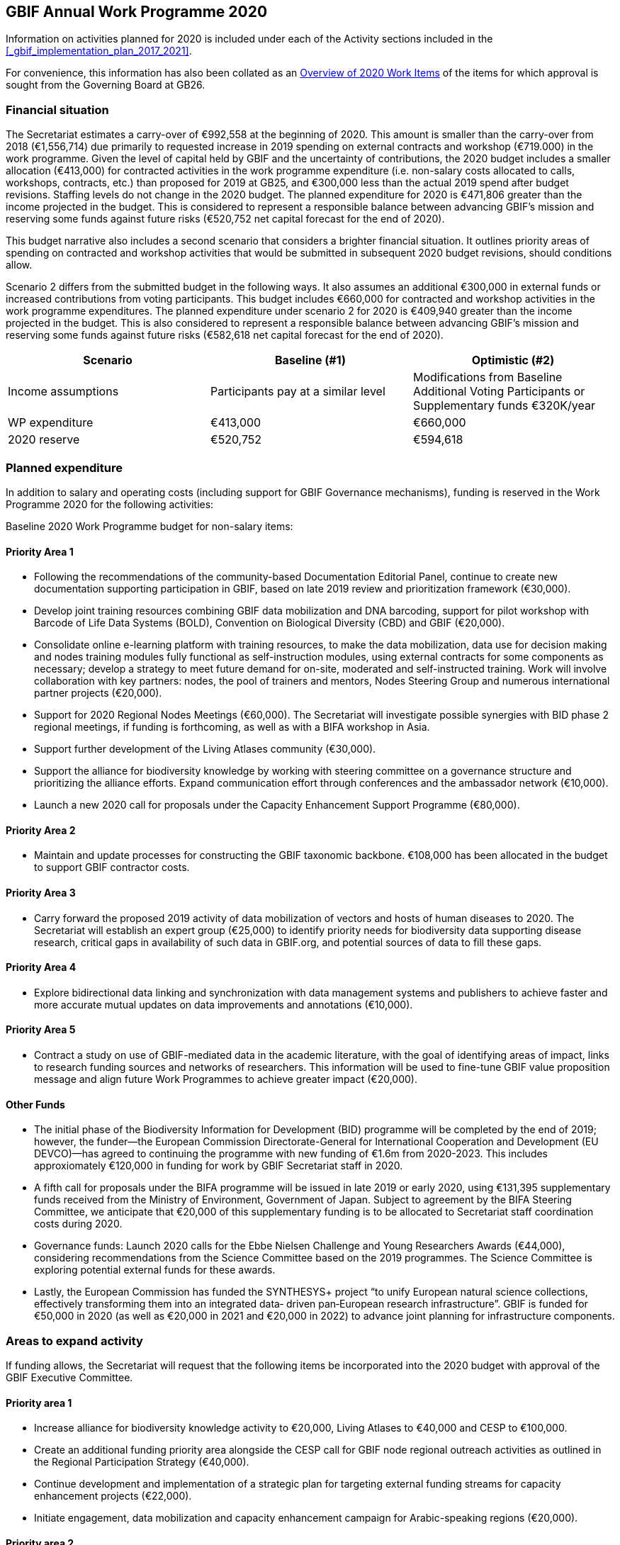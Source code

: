 == GBIF Annual Work Programme 2020

Information on activities planned for 2020 is included under each of the Activity sections included in the <<_gbif_implementation_plan_2017_2021>>.

For convenience, this information has also been collated as an <<_overview_of_2020_work_items>> of the items for which approval is sought from the Governing Board at GB26.

=== Financial situation

The Secretariat estimates a carry-over of €992,558 at the beginning of 2020. This amount is smaller than the carry-over from 2018 (€1,556,714) due primarily to requested increase in 2019 spending on external contracts and workshop (€719.000) in the work programme. Given the level of capital held by GBIF and the uncertainty of contributions, the 2020 budget includes a smaller allocation (€413,000) for contracted activities in the work programme expenditure (i.e. non-salary costs allocated to calls, workshops, contracts, etc.) than proposed for 2019 at GB25, and €300,000 less than the actual 2019 spend after budget revisions. Staffing levels do not change in the 2020 budget. The planned expenditure for 2020 is €471,806 greater than the income projected in the budget. This is considered to represent a responsible balance between advancing GBIF’s mission and reserving some funds against future risks (€520,752 net capital forecast for the end of 2020).

This budget narrative also includes a second scenario that considers a brighter financial situation. It outlines priority areas of spending on contracted and workshop activities that would be submitted in subsequent 2020 budget revisions, should conditions allow. 

Scenario 2 differs from the submitted budget in the following ways.  It also assumes an additional €300,000 in external funds or increased contributions from voting participants. This budget includes €660,000 for contracted and workshop activities in the work programme expenditures. The planned expenditure under scenario 2 for 2020 is €409,940 greater than the income projected in the budget. This is also considered to represent a responsible balance between advancing GBIF’s mission and reserving some funds against future risks (€582,618 net capital forecast for the end of 2020).

|=== 
| Scenario | Baseline (#1) | Optimistic (#2)

.<| Income assumptions 
.<| Participants pay at a similar level 
.<| Modifications from Baseline +
Additional Voting Participants or Supplementary funds €320K/year

| WP expenditure 
>| €413,000 
>| €660,000

| 2020 reserve
>| €520,752 
>| €594,618

|===

=== Planned expenditure

In addition to salary and operating costs (including support for GBIF Governance mechanisms), funding is reserved in the Work Programme 2020 for the following activities:

Baseline 2020 Work Programme budget for non-salary items:

==== Priority Area 1

* Following the recommendations of the community-based Documentation Editorial Panel, continue to create new documentation supporting participation in GBIF, based on late 2019 review and prioritization framework (€30,000).
* Develop joint training resources combining GBIF data mobilization and DNA barcoding, support for pilot workshop with Barcode of Life Data Systems (BOLD), Convention on Biological Diversity (CBD) and GBIF (€20,000).
* Consolidate online e-learning platform with training resources, to make the data mobilization, data use for decision making and nodes training modules fully functional as self-instruction modules, using external contracts for some components as necessary; develop a strategy to meet future demand for on-site, moderated and self-instructed training. Work will involve collaboration with key partners: nodes, the pool of trainers and mentors, Nodes Steering Group and numerous international partner projects (€20,000).
* Support for 2020 Regional Nodes Meetings (€60,000). The Secretariat will investigate possible synergies with BID phase 2 regional meetings, if funding is forthcoming, as well as with a BIFA workshop in Asia.
* Support further development of the Living Atlases community (€30,000).
* Support the alliance for biodiversity knowledge by working with steering committee on a governance structure and prioritizing the alliance efforts. Expand communication effort through conferences and the ambassador network (€10,000).
* Launch a new 2020 call for proposals under the Capacity Enhancement Support Programme (€80,000).

==== Priority Area 2
* Maintain and update processes for constructing the GBIF taxonomic backbone. €108,000 has been allocated in the budget to support GBIF contractor costs.

==== Priority Area 3
* Carry forward the proposed 2019 activity of data mobilization of vectors and hosts of human diseases to 2020. The Secretariat will establish an expert group (€25,000) to identify priority needs for biodiversity data supporting disease research, critical gaps in availability of such data in GBIF.org, and potential sources of data to fill these gaps.

==== Priority Area 4
* Explore bidirectional data linking and synchronization with data management systems and publishers to achieve faster and more accurate mutual updates on data improvements and annotations (€10,000).

==== Priority Area 5
* Contract a study on use of GBIF-mediated data in the academic literature, with the goal of identifying areas of impact, links to research funding sources and networks of researchers. This information will be used to fine-tune GBIF value proposition message and align future Work Programmes to achieve greater impact (€20,000).

==== Other Funds
* The initial phase of the Biodiversity Information for Development (BID) programme will be completed by the end of 2019; however, the funder—the European Commission Directorate-General for International Cooperation and Development (EU DEVCO)—has agreed to continuing the programme with new funding of €1.6m from 2020-2023.  This includes approxiomately €120,000 in funding for work by GBIF Secretariat staff in 2020.

* A fifth call for proposals under the BIFA programme will be issued in late 2019 or early 2020, using €131,395 supplementary funds received from the Ministry of Environment, Government of Japan. Subject to agreement by the BIFA Steering Committee, we anticipate that €20,000 of this supplementary funding is to be allocated to Secretariat staff coordination costs during 2020.

* Governance funds: Launch 2020 calls for the Ebbe Nielsen Challenge and Young Researchers Awards (€44,000), considering recommendations from the Science Committee based on the 2019 programmes. The Science Committee is exploring potential external funds for these awards.

* Lastly, the European Commission has funded the SYNTHESYS+ project “to unify European natural science collections, effectively transforming them into an integrated data‐ driven pan‐European research infrastructure”. GBIF is funded for €50,000 in 2020 (as well as €20,000 in 2021 and €20,000 in 2022) to advance joint planning for infrastructure components. 

=== Areas to expand activity

If funding allows, the Secretariat will request that the following items be incorporated into the 2020 budget with approval of the GBIF Executive Committee.

==== Priority area 1
*	Increase alliance for biodiversity knowledge activity to €20,000, Living Atlases to €40,000 and CESP to €100,000.
*	Create an additional funding priority area alongside the CESP call for GBIF node regional outreach activities as outlined in the Regional Participation Strategy (€40,000). 
*	Continue development and implementation of a strategic plan for targeting external funding streams for capacity enhancement projects (€22,000). 
*	Initiate engagement, data mobilization and capacity enhancement campaign for Arabic-speaking regions (€20,000).

==== Priority area 2
*	Redesign the GBIF Integrated Publishing Toolkit (IPT) to support emerging data standards, explore integrations with quality control routines and to address infrastructural needs (ability to install locally, use a GBIF hosted solution or connect to a third-party repository). If funds allow €50,000 for an external contractor.

==== Priority area 4
*	Increase bidirectional linking activity to €20,000.

==== Priority area 5
*	Engage with academic based projects that use or could use better GBIF data in their pipelines and protocols. If funding allows hold a workshop to stimulate use (€25,000).
*	Hackathon and workshop to align GBIF with post-2020 Biodiversity Framework (€40,000). The event would develop tools from CESP-CHM project to improve links to data from GBIF.

=== Secretariat staffing

Staffing levels will remain the same in 2020 with the  increases in recent years have enabled the Secretariat to maintain an increasing level of service. We currently have 27 staff (three of whom work part-time) and are in the process of recruiting an additional informatics position. In addition to the Director and Deputy Director, the Secretariat is now structured as four teams, as follows:

* Participation and Engagement (seven staff)
* Data Products (four staff)
* Informatics (seven staff, one contractor, one additional staff position to be filled)
* Administration (six staff, plus student support)

All staff work towards accomplishing the goals of the five Priority Areas in the 2017-2021 Strategic Plan, with most staff working towards multiple areas. 

=== Overview of 2020 Work Items

This following is a summary of all 2020 Work Items proposed in the 2020 update of the Implementation Plan below. It is intended to summarize the work items for which approval is sought from the Governing Board at GB26. Accordingly, it does not include the additional commitments made and reported by Participants. 

==== Activity 1a - Focus on people
* Explore possibilities of providing citation tracking from dataset level to individual level. Provide ability to claim one’s data and promote use; explore building on the example of ‘Bloodhound tracker’ and moving it into core GBIF operations.
* Clearly communicate and demonstrate the benefits of ORCID use through citation tracking.
* Pending a decision on continuing the GBIF Community Forum, take steps to improve interactive engagement with the broader GBIF community, considering the views gathered during the 2019 survey.

==== Activity 1b - Strengthen skills
* Develop joint training resources combining GBIF data mobilization and DNA barcoding, and support pilot workshop with BOLD, CBD and GBIF (€20,000). 
* Explore opportunities for additional training workshops on data use for decision making.
* The BioDATA project will continue to train students in Armenia and in Ukraine in 2020, and plans for BioDATA II project are in place to further increase the geographic coverage in Northern and Central Asia and Southern Caucasus.
* Following the recommendations of the community-based Documentation Editorial Panel, continue to commission new documentation, based on late 2019 review and prioritization framework (€30,000).
* Consolidate online e-learning platform with training resources, to make the modules on data mobilization, data use for decision making and nodes training fully functional as self-instruction modules. Use external contracts for some components as necessary. Develop a strategy to meet future demand for on-site, moderated and self-instructed training. Work in collaboration with key partners, including GBIF nodes, the pool of volunteer trainers and mentors, Nodes Steering Group and numerous international partner projects (€20,000).

==== Activity 1c - Equip Participant nodes
* Support for 2020 Regional Nodes Meetings (€60,000). The Secretariat will investigate possible synergies with BID phase 2 regional meetings, as well as with a BIFA workshop in Asia.
* The Secretariat will continue enhancing guidance documentation for nodes. This guidance will incorporate priorities in data mobilization, gap filling, private-sector engagement and products from CESP projects.
* The Secretariat will design and implement user interfaces and services necessary to support simple hosted portals. The initial deployment will be of the BID programme portal followed by exploration of country portals and an exemplar virtual natural history collection. Discussions will determine whether such services should be restricted to Voting Participant countries and/or institutions that contribute a fee to create institutional portals.
* Continue conversations to align codebases and infrastructure with ALA, iDigBio, DiSSCo and other potential partners. The alliance for biodiversity knowledge will be used as a platform for some of these interactions.
* Support further development of the Living Atlases community (minimum €30,000).
* Consolidate Biodiversity Open Data Ambassador programme with issuing of digital badges, listing ambassadors on country pages and capturing feedback on promotion of GBIF at events.

==== Activity 1d - Equip data publishers
* Promote wider editing of the GBIF registry and the shared help desk activities; including node staff initiating and diagnosing dataset crawling / ingestion.
* Complete implementation (if not finished in 2019) and develop processes to allow open editing of shared vocabularies used in data interpretations of the GBIF ingestion pipelines (e.g. habitat types, occurrence status, etc…).
* Create system of list management, similar to bulk email, to communicate to a larger section of the GBIF community for compliance and notifications. This includes a twice-yearly mandatory communication with data publishers in compliance with General Data Protection Regulation (GDPR: EU privacy regulations) and explore services for publishers to opt-in to receive push notifications for new citations.
* Provide comprehensive guidance and support services to lower the technical threshold of data-hosting options. Clearly document the benefits and implications of each option including aspects of operational cost, deployment model (local/cloud/GBIF-provided) and expectation of users. Use of volunteer mentors will be promoted to enhance help desk services.

==== Activity 1e - Expand national participation
* The GBIF Secretariat will continue to identify funding opportunities for regional engagement, including inviting observers to regional node meetings. If budget allows, it will create a specific funding priority area alongside the 2020 CESP call for GBIF regional outreach activities, as outlined in regional participation strategies developed across the network.
* The Secretariat will develop and implement engagement, data-mobilization and capacity-enhancement plans for greater participation in all global regions, with an emphasis on the underrepresented areas. This effort will be aided by capacity enhancement workshops, including through a second phase of BID and other supplementary funding that becomes available.
* The internationalization of GBIF.org user interface, content and guidance materials will continue. Assuming the 2019 commitment for six UN languages is complete, this work will focus on maintenance and updates and will allow the addition of more languages on demand, and translating a wider set of content and materials, funded through both specific projects and volunteer efforts.
* Engagement, data mobilization and capacity enhancement campaign for Arabic-speaking region (€20,000, if funds allow).

==== Activity 1f - Plan implementation
* Convene SYNTHESYS+ workshops and integrate outcomes with relevant Work Programme activities.
* Continue implementation and refinement of the standardized annual information requests from Participant nodes and display up to date content on revised country pages of GBIF.org.
* Lead some and participate in all alliance for biodiversity knowledge virtual workshops that will be defined in key areas to increased alignment of GBIF with other networks and infrastructures. 
* Manage and improve the virtual conferences infrastructure used by the alliance for biodiversity knowledge. Work with steering committee on a governance structure and prioritizing the alliance efforts. Expand communication effort through conferences and the ambassador network (minimum €10,000). Provide technical, communication and administrative support for the alliance.

==== Activity 1g - Coordinate resources
* Launch a 2020 call for proposals under a renewed CESP (minimum €80,000). If funding allows, this will be supplemented by a special category for regional outreach activities that target increased data mobilization in non-GBIF countries as recommended by Nodes Steering Group ((see Activity 1e).
* Based on a successful negotiation with EU DEVCO, the European Commission funder of BID, the Secretariat will continue with a BID call for proposals that responds to feedback received from community consultations, three regional closing meetings and the BID phase 1 closing meeting.
* Implement a fifth call for proposals (approximately €110,000) under the Biodiversity Information Fund for Asia (BIFA), reflecting priorities agreed by Asian nodes.
* Continue collaboration with the BioDATA (Norway > Eurasia) and Russia support (Finland > Russia) supplementary funding programs.
* Develop and implement strategic plan for targeting external funding streams for capacity enhancement projects. This will be based on 2019 external consultation and using the results of BID Phase 1 closing meetings. If budget allows an additional (€22,000) will be allocated to this effort. The strategy will work with all GBIF regions to target potential funding streams that support additional capacity enhancement for data mobilization and use, building on the BID and BIFA models.
* Make refinements to the newly selected grant management system, FLUXX, to streamline project calls, assessment, selection, implementation, budgeting and reporting, to ensure it meets the needs of the community.
* Launch 2020 calls for the Ebbe Nielsen Challenge and Young Researchers Awards (€44,000), considering recommendations from the Science Committee based on the 2019 programmes. Explore the possibility of soliciting additional donor/sponsor co-funding.
* Begin Secretariat planning to establish a workflow using digital documentation to develop the 2021 work programme and 2022-2026 strategic plan. This planning will address the recommendations of the 2019 20-year review.

==== Activity 2a - Modernize data standards
* Modernizing data standards is a continuous Work Programme activity for a global infrastructure like GBIF. During 2020 we will focus on advancing and refining data models for Collections, Taxonomic Treatments, Sampling Events, Organisms, Specimens, Organisms, Citations and the linkages between them.
* Provide a set of data-exchange profiles for sharing data within GBIF that conforms with a unified information model that includes both existing and new standards as well as the necessary controlled vocabularies.
* Redesign the GBIF Integrated Publishing Toolkit (IPT) to support these profiles and to address infrastructure needs, such as the ability to support local installations or GBIF-hosted solution. If funds allow, €50,000 for an external contractor.
* Provide documentation for the data model and for the associated services offered through GBIF.org. 
* Review and redesign GBIF data management system to accommodate the unified information model as part of data ingestion, quality control and processing where necessary.
* Continue technical discussions with other data aggregators to seek closer alignment in practice and, as far as possible, implementation of aggregation and indexing processes.
* Demonstrate improvements of information in GBIF.org and hosted national portals in specimen-level information, links to material citations, and links between specimens and sequence data from sources such as BOLD.
* Explore approaches for adding a phylogenetic/evolutionary dimension to the GBIF taxonomic backbone. Pilot phylogenetic browsing capabilities of occurrence data.
* Open discussion with GB participants to provide project funders with an overview of the resulting value relating to their investment (e.g. data mobilization, publications).
* In collaboration with international partners, explore the desirability and scope of “catalogue services” that are targeted specifically at physical specimen collections. Examples could include displaying duplicate or derived specimens across collections, type information, citations in taxonomic treatments and trait data.
* Explore options for displaying occurrence data from long-term sampling sites, piloting with projects like BIOSCAN 2 and/or Norwegian ecological datasets.

==== Activity 2b - Deliver names infrastructure
* Maintain and update processes for constructing the GBIF taxonomic backbone, including monitoring the content and helping to prioritize editorial effort. €108,000 has been allocated in the budget to support GBIF costs. This work is in collaboration with the Catalogue of Life.
* Implement a process enabling key checklists to be used in filtering occurrence data, such as Red Listed species and invasive alien species.
* Consult with relevant regulatory agencies, such as the European Environment Agency (EEA), for guidance on which legislative checklists should be incorporated to increase the relevance of COL+ to governments. 
* Explore feasibility of supporting national taxonomies for exploring GBIF occurrence data to better enable national level reporting.
* Develop and pilot a process that allows qualified users to collaborate and edit sectors that contribute to the GBIF backbone taxonomy, aimed at reducing the delays before such edits appear on occurrence records from months to days.

==== Activity 2c - Catalogue collections
* Based on community consultation, build mechanism to synchronize Global Registry of Scientific Collections (GRSciColl) with other catalogues.
* Improve linkages between collections, institutions and occurrences (or specimen) objects indexed by GBIF.
* Develop the user interfaces and services necessary to support a collection catalogue system.
* Work with the community to ensure the content is fit for use, and promote community editing of the registered content.

==== Activity 3a - Identify priority gaps
* Continue work on items initiated in late 2019, with an emphasis on developing actionable guidance for data publishers and nodes, integration of user needs into prioritization for data mobilization, and data search analysis.
* Continue to improve visualizations of GBIF-mediated data that identify gaps by engaging in interactive community consultations. This work is a candidate for curated discussion through the alliance for biodiversity knowledge prior to implementation on GBIF.org. 

==== Activity 3b - Expand data streams
* Enhance the data exchange standards for sampling-event data, collaborating with partners that generate data to provide sources for filling current gaps. This work aims to establish partnerships with long-term monitoring communities. 
* Improve linkages between records originating from museums and BOLD in order to link information that is currently treated as two occurrences.
* Carrying over the proposed 2019 work item, mobilize data on vectors and hosts of human diseases. Establish an expert group (€25,000) to identify priority needs for biodiversity data supporting disease research, critical gaps in availability of such data in GBIF.org, and potential sources of data to fill these gaps. The campaign will use this analysis to engage directly with relevant data holders, support data publication through GBIF and inform data mobilization priorities for use by nodes, publishers and funders (see Activity 3a).
* Continue linking and integration of sequence-based data streams.

==== Activity 3c - Engage data holders
* Continue work with DiSSCo project team to maximize opportunities for mobilizing collections data from European institutions, including in countries not yet participating in GBIF.
* Work with iNaturalist, iDigBio and nodes community to maximize opportunities for public engagement in GBIF data mobilization.
* Develop private-sector data mobilization guidance and training. Promote revised guidance on mobilizing EIA data and run training programme for private sector consultants at IAIA conference in Spain 2020, and incorporate guidance from CESP project in nodes guidance package.

==== Activity 3d - Rescue datasets
* Continue to implement workflow for prioritizing and drawing upon potential data sources reported through the ‘dataset catcher’ tool, including involvement of nodes, mentors and crowdsourced solutions.
* Roll out a workflow for ‘Suggest a dataset’ processing.

==== Activity 3e - Liaise with journals
* Work with journals to make it easier for article authors to deposit supplementary data in formats suitable for GBIF publication.
* Establish model guidelines for data deposition and citation and develop compliance criteria for distribution to publishers. Build on recent developments of COPDESS and Research Data Alliance with GBIF-specific guidance. Develop additional communication materials to describe the benefits of DOI-citation best practices and work with journals on implementation. 

==== Activity 4a - Ensure data persistence
* Continue revision and documentation of flagging routines used in GBIF data ingestion pipelines.

==== Activity 4b - Assess data quality
* Review, consolidate and update existing documentation for data publishers. In particular, provide clear guidance on minimum requirements for published data.
* Develop metrics to track the completeness of core data elements and the degree to which supplied content is appropriate.
* Supply clear indicator measures for the completeness and usability of data as part of GBIF.org dataset pages, based on examples such as the GEOLabel data branding model.
* Extend data-quality assessment to include aspects only detectable above the level of individual records.
* Assess the patchiness of indexed data (geographical clustering, misleading accuracy or precision of coordinates), including evaluation of the apparent causes of data patchiness and include measures of data patchiness in the data index, at both dataset and record level in the data index.
* Ensure that users of data are able to identify datasets or records that do not fulfil their criteria for geo-accuracy, whether they are accessing data through facets in the GBIF.org, via the API or in downloads.

==== Activity 4c - Enable data curation
* Continue to explore the use of the GBIF data index to support stable persistent resolvable identifiers for all specimens and occurrence records.
* Explore bidirectional data linking and synchronization with data management systems and publishers to achieve faster and more accurate mutual updates on data improvements and annotations (minimum €10,000).

==== Activity 5a - Engage academia
* Conduct survey on how GBIF informatics is incorporated into relevant graduate and undergraduate curricula to identify gaps and opportunities and key entry points. Use survey findings to prepare a campaign that could roll out relevant resources through GBIF nodes in 2021.
* Engage with academic-based projects that use or could use better GBIF data in their pipelines and protocols. If funding allows, hold a workshop to stimulate use (€25,000).

==== Activity 5b - Document needs
* Explore the creation of lightweight, customized website landing pages to address thematic interests on GBIF.org. The pages will increase flexibility to include curated, more informative clustered information, ensuring that users have access to both broad search results and prioritized views of data and information.
* Continue to implement recommendations of past expert user groups. In particular, build on the incorporation of GRIIS checklists to support richer, more targeted information on invasive and alien species, e.g. by highlighting documented occurrences with a relevant IAS status by country. Explore best options to identify and alert users of new occurrences of potential invasive species. In addition, review and address the most feasible and valuable recommendations of the agrobiodiversity group, (see 5c below) with support of continued community involvement. 

==== Activity 5c - Support biodiversity assessment
* Explore BIOSCAN as a pilot for visualizing sampling-event data. Pending advances in the revised data model, improve the representation of sampling-event data, particularly abundance measures. Identify sources to support a consistent, controlled list of sampling protocols. 
* Continue work with GEO BON to establish needs to deliver relevant data in suitable formats to support ongoing community-agreed implementation of Essential Biodiversity Variables (EBV). Support further community scoping as and if appropriate within the alliance for biodiversity knowledge framework.
* If funds are available, the Secretariat will engage visiting scientists from the assessment/modelling community for part-time secondments to improve shared understanding of data-delivery needs for the EBV and associated communities.
* Develop and roll out guidance for use of GBIF-mediated data in species risk assessments. Continue work based on the IUCN memorandum of cooperation and proposed training event at the 2020 IUCN World Conservation Congress in Marseille. 
* Host hackathon to align GBIF with post-2020 Biodiversity Framework (€40,000 if available). The event would develop tools from the CESP CHM project aimed at improve CBD links to GBIF-mediated data. As post-2020 framework/goal structure emerges, develop comprehensive guidance on the role of primary data to support targets and indicators.

==== Activity 5d - Assess impact
* Implement recommendations of the 20-year review and use it as a basis for the development of the next five-year strategic plan for the period 2022-2026.
* Contract out study of use of GBIF-mediated data in the academic literature with a goal to identify areas of impact, links to research funding sources and networks of researchers. This information will be used to fine-tune GBIF value proposition message and align Work Programme to further impact (€20,000).
